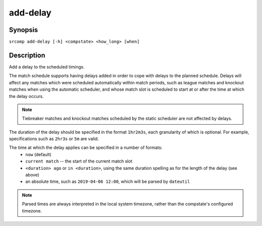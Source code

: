 add-delay
=========

Synopsis
--------

``srcomp add-delay [-h] <compstate> <how_long> [when]``

Description
-----------

Add a delay to the scheduled timings.

The match schedule supports having delays added in order to cope with delays to
the planned schedule. Delays will affect any matches which were scheduled
automatically within match periods, such as league matches and knockout matches
when using the automatic scheduler, and whose match slot is scheduled to start
at or after the time at which the delay occurs.

.. note:: Tiebreaker matches and knockout matches scheduled by the static
          scheduler are not affected by delays.

The duration of the delay should be specified in the format ``1hr2m3s``, each
granularity of which is optional. For example, specifications such as ``2hr3s``
or ``5m`` are valid.

The time at which the delay applies can be specified in a number of formats:
 * ``now`` (default)
 * ``current match`` -- the start of the current match slot
 * ``<duration> ago`` or ``in <duration>``, using the same duration spelling as
   for the length of the delay (see above)
 * an absolute time, such as ``2019-04-06 12:00``, which will be parsed by ``dateutil``

.. note:: Parsed times are always interpreted in the local system timezone,
          rather than the compstate's configured timezone.

